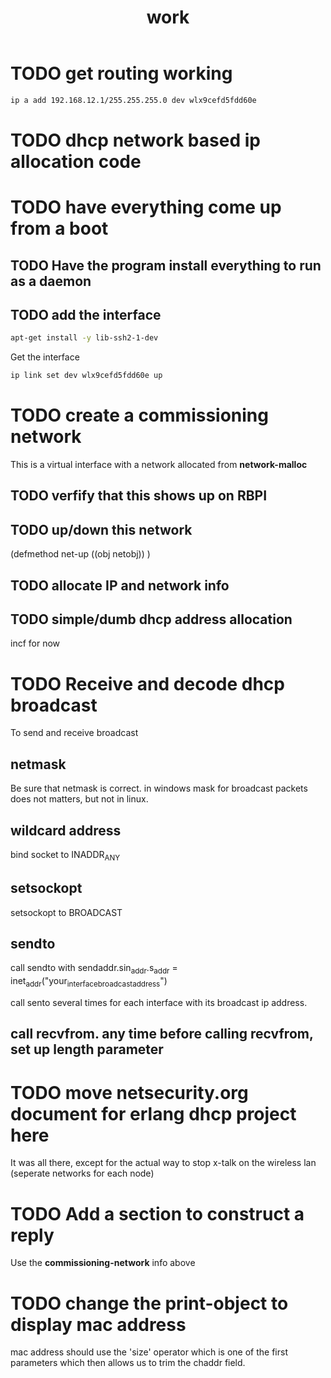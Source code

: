 #+title: work

* TODO get routing working

#+BEGIN_SRC sh
    ip a add 192.168.12.1/255.255.255.0 dev wlx9cefd5fdd60e
#+END_SRC

#+RESULTS:

* TODO dhcp network based ip allocation code


* TODO have everything come up from a boot
** TODO Have the program install everything to run as a daemon
** TODO add the interface

#+BEGIN_SRC sh
   apt-get install -y lib-ssh2-1-dev
#+END_SRC

#+RESULTS:

   Get the interface

#+BEGIN_SRC sh
   ip link set dev wlx9cefd5fdd60e up
#+END_SRC

#+RESULTS:
#+BEGIN_SRC sh :results output 
   ip link
#+END_SRC   

#+RESULTS:
: 1: lo: <LOOPBACK,UP,LOWER_UP> mtu 65536 qdisc noqueue state UNKNOWN mode DEFAULT group default qlen 1000
:     link/loopback 00:00:00:00:00:00 brd 00:00:00:00:00:00
: 2: enxb827eb659c11: <BROADCAST,MULTICAST> mtu 1500 qdisc noop state DOWN mode DEFAULT group default qlen 1000
:     link/ether b8:27:eb:65:9c:11 brd ff:ff:ff:ff:ff:ff
: 3: wlan0: <BROADCAST,MULTICAST,UP,LOWER_UP> mtu 1500 qdisc pfifo_fast state UP mode DORMANT group default qlen 1000
:     link/ether b8:27:eb:30:c9:44 brd ff:ff:ff:ff:ff:ff
: 4: wlx9cefd5fdd60e: <NO-CARRIER,BROADCAST,MULTICAST,UP> mtu 1500 qdisc mq state DOWN mode DEFAULT group default qlen 1000
:     link/ether 9c:ef:d5:fd:d6:0e brd ff:ff:ff:ff:ff:ff


* TODO create a commissioning network
  This is a virtual interface with a network allocated from *network-malloc*


** TODO verfify that this shows up on RBPI

** TODO up/down this network
   (defmethod net-up ((obj netobj))
    )

   
** TODO allocate IP and network info



** TODO simple/dumb dhcp address allocation
   incf for now


* TODO Receive and decode dhcp broadcast
  To send and receive broadcast

** netmask
   Be sure that netmask is correct. in windows mask for broadcast
    packets does not matters, but not in linux.

** wildcard address
   bind socket to INADDR_ANY

** setsockopt
   setsockopt to BROADCAST

** sendto
   call sendto with sendaddr.sin_addr.s_addr = inet_addr("your_interface_broadcast_address")

   call sento several times for each interface with its broadcast ip address.

** call recvfrom. any time before calling recvfrom, set up length parameter




* TODO move netsecurity.org document for erlang dhcp project here
  It was all there, except for the actual way to stop x-talk on the wireless lan (seperate networks for each node)



* TODO Add a section to construct a reply
  Use the *commissioning-network* info above

* TODO change the print-object to display mac address
  mac address should use the 'size' operator which is one of the first parameters
  which then allows us to trim the chaddr field.

